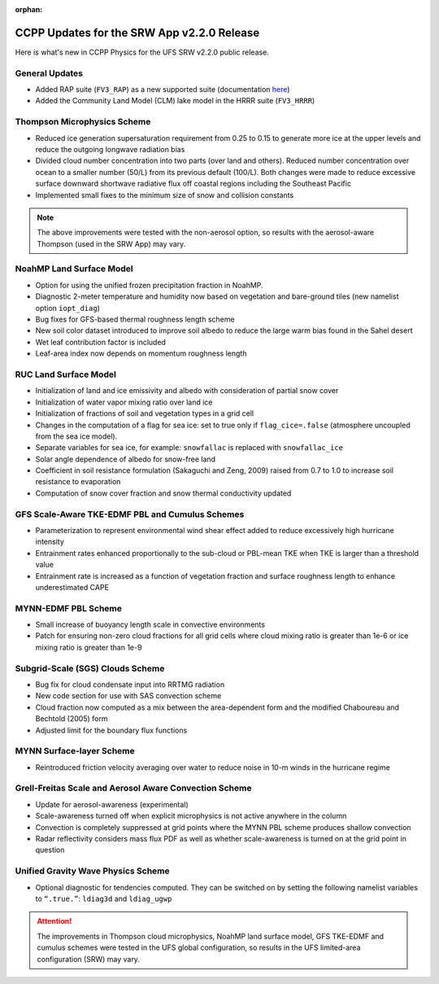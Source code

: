 :orphan:

.. _CCPPUpdates:

================================================
CCPP Updates for the SRW App v2.2.0 Release
================================================

Here is what's new in CCPP Physics for the UFS SRW v2.2.0 public release. 

General Updates
=================

* Added RAP suite (``FV3_RAP``) as a new supported suite (documentation `here <https://dtcenter.ucar.edu/GMTB/UFS_SRW_App_v2.2.0/sci_doc/rap_suite_page.html>`__)
* Added the Community Land Model (CLM) lake model in the HRRR suite (``FV3_HRRR``)

Thompson Microphysics Scheme
==============================

* Reduced ice generation supersaturation requirement from 0.25 to 0.15 to generate more ice at the upper levels and reduce the outgoing longwave radiation bias
* Divided cloud number concentration into two parts (over land and others). Reduced number concentration over ocean to a smaller number (50/L) from its previous default (100/L). Both changes were made to reduce excessive surface downward shortwave radiative flux off coastal regions including the Southeast Pacific
* Implemented small fixes to the minimum size of snow and collision constants

.. note:: 
   
   The above improvements were tested with the non-aerosol option, so results with the aerosol-aware Thompson (used in the SRW App) may vary.


NoahMP Land Surface Model
===========================

* Option for using the unified frozen precipitation fraction in NoahMP.
* Diagnostic 2-meter temperature and humidity now based on vegetation and bare-ground tiles (new namelist option ``iopt_diag``)
* Bug fixes for GFS-based thermal roughness length scheme
* New soil color dataset introduced to improve soil albedo to reduce the large warm bias found in the Sahel desert
* Wet leaf contribution factor is included
* Leaf-area index now depends on momentum roughness length


RUC Land Surface Model
========================

* Initialization of land and ice emissivity and albedo with consideration of partial snow cover
* Initialization of water vapor mixing ratio over land ice
* Initialization of fractions of soil and vegetation types in a grid cell
* Changes in the computation of a flag for sea ice: set to true only if ``flag_cice=.false`` (atmosphere uncoupled from the sea ice model).
* Separate variables for sea ice, for example: ``snowfallac`` is replaced with ``snowfallac_ice``
* Solar angle dependence of albedo for snow-free land
* Coefficient in soil resistance formulation (Sakaguchi and Zeng, 2009) raised from 0.7 to 1.0 to increase soil resistance to evaporation
* Computation of snow cover fraction and snow thermal conductivity updated

GFS Scale-Aware TKE-EDMF PBL and Cumulus Schemes
==================================================

* Parameterization to represent environmental wind shear effect added to reduce excessively high hurricane intensity
* Entrainment rates enhanced proportionally to the sub-cloud or PBL-mean TKE when TKE is larger than a threshold value
* Entrainment rate is increased as a function of vegetation fraction and surface roughness length to enhance underestimated CAPE

MYNN-EDMF PBL Scheme
======================

* Small increase of buoyancy length scale in convective environments
* Patch for ensuring non-zero cloud fractions for all grid cells where cloud mixing ratio is greater than 1e-6 or ice mixing ratio is greater than 1e-9

Subgrid-Scale (SGS) Clouds Scheme
===================================

* Bug fix for cloud condensate input into RRTMG radiation
* New code section for use with SAS convection scheme
* Cloud fraction now computed as a mix between the area-dependent form and the modified Chaboureau and Bechtold (2005) form
* Adjusted limit for the boundary flux functions

MYNN Surface-layer Scheme
===========================

* Reintroduced friction velocity averaging over water to reduce noise in 10-m winds in the hurricane regime

Grell-Freitas Scale and Aerosol Aware Convection Scheme
=========================================================

* Update for aerosol-awareness (experimental)
* Scale-awareness turned off when explicit microphysics is not active anywhere in the column
* Convection is completely suppressed at grid points where the MYNN PBL scheme produces shallow convection
* Radar reflectivity considers mass flux PDF as well as whether scale-awareness is turned on at the grid point in question

Unified Gravity Wave Physics Scheme
=====================================

* Optional diagnostic for tendencies computed. They can be switched on by setting the following namelist variables to ``“.true.”``: ``ldiag3d`` and ``ldiag_ugwp``


.. attention:: 
   
   The improvements in Thompson cloud microphysics, NoahMP land surface model, GFS TKE-EDMF and cumulus schemes were tested in the UFS global configuration, so results in the UFS limited-area configuration (SRW) may vary. 
